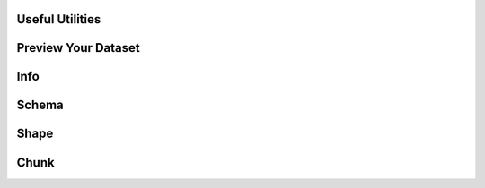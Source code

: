 Useful Utilities
------------------

Preview Your Dataset
-----------------------

.. automethod:: relevanceai.dataset.read.read.Read.head

Info
-----------------------

.. automethod:: relevanceai.dataset.read.read.Read.info

Schema
-----------------------

.. automethod:: relevanceai.dataset.read.read.Read.schema

Shape
-----------------------

.. automethod:: relevanceai.dataset.read.read.Read.shape

Chunk
-----------------------

.. automethod:: relevanceai.dataset.read.read.Read.chunk_dataset



